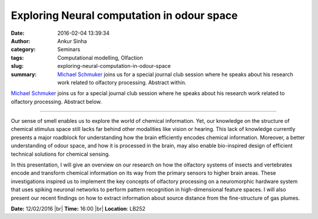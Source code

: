 Exploring Neural computation in odour space
###########################################
:date: 2016-02-04 13:39:34
:author: Ankur Sinha
:category: Seminars
:tags: Computational modelling, Olfaction
:slug: exploring-neural-computation-in-odour-space
:summary: `Michael Schmuker <http://biomachinelearning.net/>`__ joins us for a special journal club session where he speaks about his research work related to olfactory processing. Abstract within.

`Michael Schmuker <http://biomachinelearning.net/>`__ joins us for a special journal club session where he speaks about his research work related to olfactory processing. Abstract below.

---------------

Our sense of smell enables us to explore the world of chemical information. Yet, our knowledge on the structure of chemical stimulus space still lacks far behind other modalities like vision or hearing. This lack of knowledge currently presents a major roadblock for understanding how the brain efficiently encodes chemical information. Moreover, a better understanding of odour space, and how it is processed in the brain, may also enable bio-inspired design of efficient technical solutions for chemical sensing.

In this presentation, I will give an overview on our research on how the olfactory systems of insects and vertebrates encode and transform chemical information on its way from the primary sensors to higher brain areas. These investigations inspired us to implement the key concepts of olfactory processing on a neuromorphic hardware system that uses spiking neuronal networks to perform pattern recognition in high-dimensional feature spaces. I will also present our recent findings on how to extract information about source distance from the fine-structure of gas plumes.

**Date:** 12/02/2016 |br|
**Time:** 16:00 |br|
**Location**: LB252

.. |br| raw:: html

    <br />
